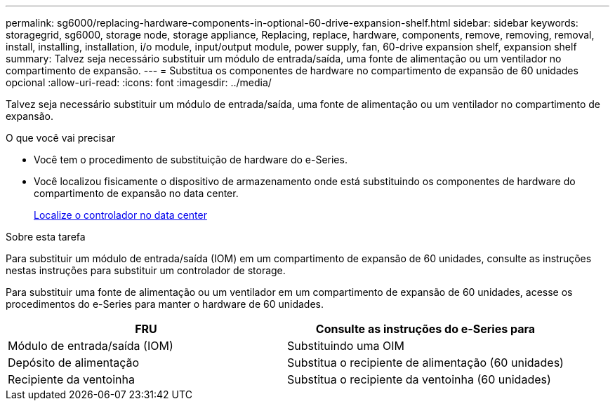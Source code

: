 ---
permalink: sg6000/replacing-hardware-components-in-optional-60-drive-expansion-shelf.html 
sidebar: sidebar 
keywords: storagegrid, sg6000, storage node, storage appliance, Replacing, replace, hardware, components, remove, removing, removal, install, installing, installation, i/o module, input/output module, power supply, fan, 60-drive expansion shelf, expansion shelf 
summary: Talvez seja necessário substituir um módulo de entrada/saída, uma fonte de alimentação ou um ventilador no compartimento de expansão. 
---
= Substitua os componentes de hardware no compartimento de expansão de 60 unidades opcional
:allow-uri-read: 
:icons: font
:imagesdir: ../media/


[role="lead"]
Talvez seja necessário substituir um módulo de entrada/saída, uma fonte de alimentação ou um ventilador no compartimento de expansão.

.O que você vai precisar
* Você tem o procedimento de substituição de hardware do e-Series.
* Você localizou fisicamente o dispositivo de armazenamento onde está substituindo os componentes de hardware do compartimento de expansão no data center.
+
xref:locating-controller-in-data-center.adoc[Localize o controlador no data center]



.Sobre esta tarefa
Para substituir um módulo de entrada/saída (IOM) em um compartimento de expansão de 60 unidades, consulte as instruções nestas instruções para substituir um controlador de storage.

Para substituir uma fonte de alimentação ou um ventilador em um compartimento de expansão de 60 unidades, acesse os procedimentos do e-Series para manter o hardware de 60 unidades.

|===
| FRU | Consulte as instruções do e-Series para 


 a| 
Módulo de entrada/saída (IOM)
 a| 
Substituindo uma OIM



 a| 
Depósito de alimentação
 a| 
Substitua o recipiente de alimentação (60 unidades)



 a| 
Recipiente da ventoinha
 a| 
Substitua o recipiente da ventoinha (60 unidades)

|===